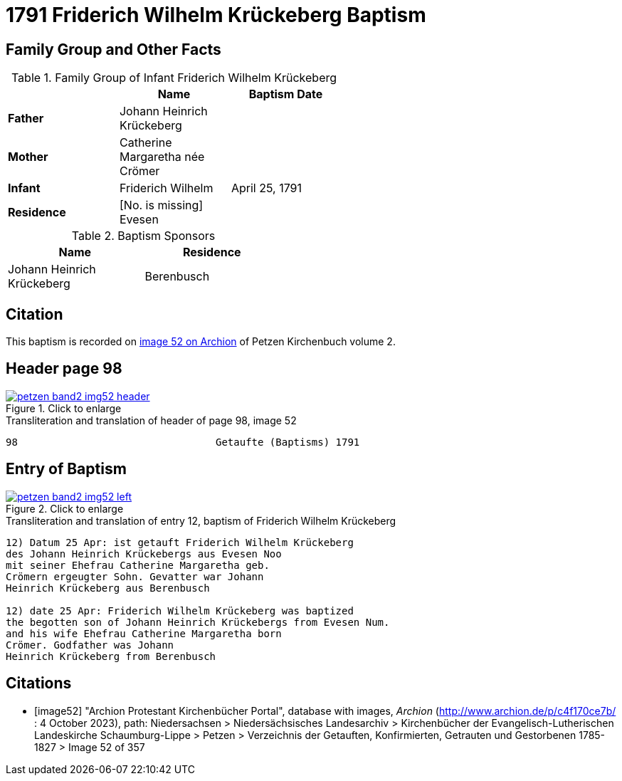 = 1791 Friderich Wilhelm Krückeberg Baptism
:page-role: doc-width

== Family Group and Other Facts

.Family Group of Infant Friderich Wilhelm Krückeberg
[width="55%"]
|===
||Name|Baptism Date

|*Father*|Johann Heinrich Krückeberg|

|*Mother*|Catherine Margaretha née Crömer|

|*Infant*| Friderich Wilhelm | April 25, 1791

|*Residence*|[No. is missing] Evesen|
|===

.Baptism Sponsors
[width="45%"]
|===
|Name|Residence

|Johann Heinrich Krückeberg|Berenbusch
|===

== Citation 

This baptism is recorded on <<image52, image 52 on Archion>> of Petzen Kirchenbuch volume 2.

== Header page 98

image::petzen-band2-img52-header.jpg[align=left,title='Click to enlarge',link=self]

.Transliteration and translation of header of page 98, image 52
----
98                                 Getaufte (Baptisms) 1791
----

== Entry of Baptism

image::petzen-band2-img52-left.jpg[align=left,title='Click to enlarge',link=self]

.Transliteration and translation of entry 12, baptism of Friderich Wilhelm Krückeberg
----
12) Datum 25 Apr: ist getauft Friderich Wilhelm Krückeberg
des Johann Heinrich Krückebergs aus Evesen Noo
mit seiner Ehefrau Catherine Margaretha geb.
Crömern ergeugter Sohn. Gevatter war Johann
Heinrich Krückeberg aus Berenbusch

12) date 25 Apr: Friderich Wilhelm Krückeberg was baptized
the begotten son of Johann Heinrich Krückebergs from Evesen Num.
and his wife Ehefrau Catherine Margaretha born
Crömer. Godfather was Johann
Heinrich Krückeberg from Berenbusch
----

[bibliography]
== Citations

* [[[image52]]] "Archion Protestant Kirchenbücher Portal", database with images, _Archion_ (http://www.archion.de/p/c4f170ce7b/ : 4 October 2023), path: Niedersachsen > Niedersächsisches Landesarchiv > Kirchenbücher der Evangelisch-Lutherischen
 Landeskirche Schaumburg-Lippe > Petzen > Verzeichnis der Getauften, Konfirmierten, Getrauten und Gestorbenen 1785-1827 > Image 52 of 357

